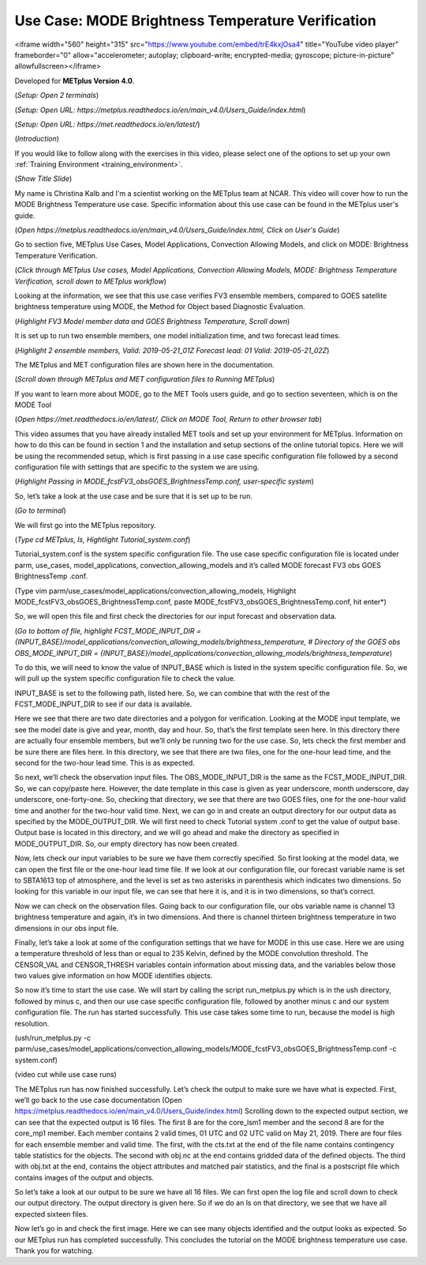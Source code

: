 .. _metplus_use_case_mode_brightness_temperature:

Use Case: MODE Brightness Temperature Verification
==================================================

.. raw:: html

<iframe width="560" height="315" src="https://www.youtube.com/embed/trE4kxjOsa4" title="YouTube video player" frameborder="0" allow="accelerometer; autoplay; clipboard-write; encrypted-media; gyroscope; picture-in-picture" allowfullscreen></iframe>

Developed for **METplus Version 4.0**.

(*Setup: Open 2 terminals*)

(*Setup: Open URL: https://metplus.readthedocs.io/en/main_v4.0/Users_Guide/index.html*)

(*Setup: Open URL: https://met.readthedocs.io/en/latest/*)


(*Introduction*)

If you would like to follow along with the exercises in this video, please select one of the options to set up your own
:ref:`Training Environment <training_environment>`.

(*Show Title Slide*)

My name is Christina Kalb and I'm a scientist working on the METplus team at NCAR.  This video will cover how to run the MODE Brightness Temperature use case.  
Specific information about this use case can be found in the METplus user's guide.

(*Open https://metplus.readthedocs.io/en/main_v4.0/Users_Guide/index.html, Click on User's Guide*)

Go to section five, METplus Use Cases, Model Applications, Convection Allowing Models, and click on MODE: Brightness Temperature Verification.

(*Click through METplus Use cases, Model Applications, Convection Allowing Models, MODE: Brightness Temperature Verification, scroll down to METplus workflow*)

Looking at the information, we see that this use case verifies FV3 ensemble members, compared to GOES satellite brightness temperature using MODE, 
the Method for Object based Diagnostic Evaluation.

(*Highlight FV3 Model member data and GOES Brightness Temperature, Scroll down*)

It is set up to run two ensemble members, one model initialization time, and two forecast lead times.

(*Highlight 2 ensemble members, Valid: 2019-05-21_01Z Forecast lead: 01 Valid: 2019-05-21_02Z*)

The METplus and MET configuration files are shown here in the documentation.

(*Scroll down through METplus and MET configuration files to Running METplus*)

If you want to learn more about MODE, go to the MET Tools users guide, and go to section seventeen, which is on the MODE Tool

(*Open https://met.readthedocs.io/en/latest/, Click on MODE Tool, Return to other browser tab*)

This video assumes that you have already installed MET tools and set up your environment for METplus.  Information on how to do this can be found in section 1 
and the installation and setup sections of the online tutorial topics.  Here we will be using the recommended setup, which is first passing in a use case specific 
configuration file followed by a second configuration file with settings that are specific to the system we are using.  

(*Highlight Passing in MODE_fcstFV3_obsGOES_BrightnessTemp.conf, user-specific system*)

So, let’s take a look at the use case and be sure that it is set up to be run.

(*Go to terminal*)

We will first go into the METplus repository.  

(*Type cd METplus, ls, Hightlight Tutorial_system.conf*)

Tutorial_system.conf is the system specific configuration file.  The use case specific configuration file is located
under parm, use_cases, model_applications, convection_allowing_models and it’s called MODE forecast FV3 obs GOES BrightnessTemp .conf.

(Type vim parm/use_cases/model_applications/convection_allowing_models, Highlight MODE_fcstFV3_obsGOES_BrightnessTemp.conf, paste MODE_fcstFV3_obsGOES_BrightnessTemp.conf, hit enter*)  

So, we will open this file and first check the directories for our input forecast and observation data.

(*Go to bottom of file, highlight FCST_MODE_INPUT_DIR = {INPUT_BASE}/model_applications/convection_allowing_models/brightness_temperature, # Directory of the GOES obs OBS_MODE_INPUT_DIR = {INPUT_BASE}/model_applications/convection_allowing_models/brightness_temperature*)

To do this, we will need to know the value of INPUT_BASE which is listed in the system specific configuration file.  So, we will pull up the system specific 
configuration file to check the value.

INPUT_BASE is set to the following path, listed here.  So, we can combine that with the rest of the FCST_MODE_INPUT_DIR to see if our data is available.  

Here we see that there are two date directories and a polygon for verification.  Looking at the MODE input template, we see the model date is give and year, month, 
day and hour.  So, that’s the first template seen here.  In this directory there are actually four ensemble members, but we’ll only be running two for the use case.  
So, lets check the first member and be sure there are files here.  In this directory, we see that there are two files, one for the one-hour lead time, and the second 
for the two-hour lead time.  This is as expected.  

So next, we’ll check the observation input files.  The OBS_MODE_INPUT_DIR is the same as the FCST_MODE_INPUT_DIR.  So, we can copy/paste here.  However, the date template 
in this case is given as year underscore, month underscore, day underscore, one-forty-one.  So, checking that directory, we see that there are two GOES files, one for 
the one-hour valid time and another for the two-hour valid time.  Next, we can go in and create an output directory for our output data as specified by the MODE_OUTPUT_DIR.  
We will first need to check Tutorial system .conf to get the value of output base.   Output base is located in this directory, and we will go ahead and make the directory as
specified in MODE_OUTPUT_DIR. So, our empty directory has now been created.

Now, lets check our input variables to be sure we have them correctly specified.  So first looking at the model data, we can open the first file or the one-hour lead time 
file.  If we look at our configuration file, our forecast variable name is set to SBTA1613 top of atmosphere, and the level is set as two asterisks in parenthesis which 
indicates two dimensions.  So looking for this variable in our input file, we can see that here it is, and it is in two dimensions, so that’s correct.

Now we can check on the observation files.  Going back to our configuration file, our obs variable name is channel 13 brightness temperature and again, it’s in two dimensions.  
And there is channel thirteen brightness temperature in two dimensions in our obs input file.

Finally, let’s take a look at some of the configuration settings that we have for MODE in this use case.  Here we are using a temperature threshold of less than or equal to 
235 Kelvin, defined by the MODE convolution threshold.  The CENSOR_VAL and CENSOR_THRESH variables contain information about missing data, and the variables below those two 
values give information on how MODE identifies objects. 

So now it’s time to start the use case.  We will start by calling the script run_metplus.py which is in the ush directory, followed by minus c, and then our use case specific 
configuration file, followed by another minus c and our system configuration file.  The run has started successfully.  This use case takes some time to run, because the model 
is high resolution.

(ush/run_metplus.py -c parm/use_cases/model_applications/convection_allowing_models/MODE_fcstFV3_obsGOES_BrightnessTemp.conf -c system.conf)

(video cut while use case runs)

The METplus run has now finished successfully.  Let’s check the output to make sure we have what is expected.  First, we’ll go back to the use case documentation
(Open https://metplus.readthedocs.io/en/main_v4.0/Users_Guide/index.html)
Scrolling down to the expected output section, we can see that the expected output is 16 files.  The first 8 are for the core_lsm1 member and the second 8 are for the 
core_mp1 member.   Each member contains 2 valid times, 01 UTC and 02 UTC valid on May 21, 2019.  There are four files for each ensemble member and valid time.  The first, 
with the cts.txt at the end of the file name contains contingency table statistics for the objects.  The second with obj.nc at the end contains gridded data of the defined 
objects.  The third with obj.txt at the end, contains the object attributes and matched pair statistics, and the final is a postscript file which contains images of the 
output and objects.

So let’s take a look at our output to be sure we have all 16 files.  We can first open the log file and scroll down to check our output directory.  The output directory is 
given here.  So if we do an ls on that directory, we see that we have all expected sixteen files.

Now let’s go in and check the first image.  Here we can see many objects identified and the output looks as expected.  So our METplus run has completed successfully.  This 
concludes the tutorial on the MODE brightness temperature use case.  Thank you for watching.
